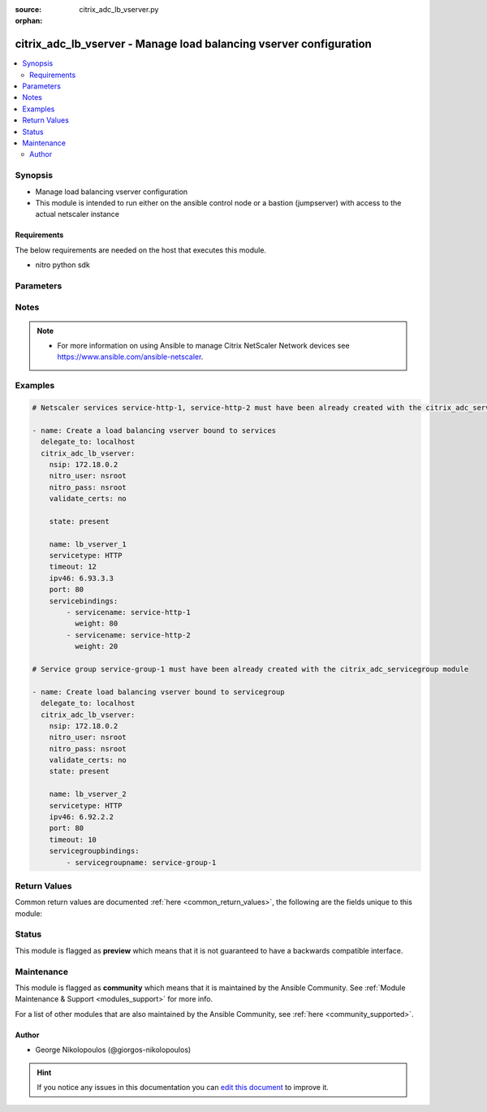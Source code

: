 :source: citrix_adc_lb_vserver.py

:orphan:

.. _citrix_adc_lb_vserver_module:


citrix_adc_lb_vserver - Manage load balancing vserver configuration
+++++++++++++++++++++++++++++++++++++++++++++++++++++++++++++++++++

.. versionadded:: 2.4

.. contents::
   :local:
   :depth: 2


Synopsis
--------
- Manage load balancing vserver configuration
- This module is intended to run either on the ansible  control node or a bastion (jumpserver) with access to the actual netscaler instance



Requirements
~~~~~~~~~~~~
The below requirements are needed on the host that executes this module.

- nitro python sdk


Parameters
----------

.. raw:: html

    <table  border=0 cellpadding=0 class="documentation-table">
        <tr>
            <th colspan="2">Parameter</th>
            <th>Choices/<font color="blue">Defaults</font></th>
                        <th width="100%">Comments</th>
        </tr>
                    <tr>
                                                                <td colspan="2">
                    <b>appflowlog</b>
                                                                            </td>
                                <td>
                                                                                                                            <ul><b>Choices:</b>
                                                                                                                                                                <li>enabled</li>
                                                                                                                                                                                                <li>disabled</li>
                                                                                    </ul>
                                                                            </td>
                                                                <td>
                                                                        <div>Apply AppFlow logging to the virtual server.</div>
                                                                                </td>
            </tr>
                                <tr>
                                                                <td colspan="2">
                    <b>authentication</b>
                    <br/><div style="font-size: small; color: red">bool</div>                                                        </td>
                                <td>
                                                                                                                                                                        <ul><b>Choices:</b>
                                                                                                                                                                <li>no</li>
                                                                                                                                                                                                <li>yes</li>
                                                                                    </ul>
                                                                            </td>
                                                                <td>
                                                                        <div>Enable or disable user authentication.</div>
                                                                                </td>
            </tr>
                                <tr>
                                                                <td colspan="2">
                    <b>authenticationhost</b>
                                                                            </td>
                                <td>
                                                                                                                                                            </td>
                                                                <td>
                                                                        <div>Fully qualified domain name (FQDN) of the authentication virtual server to which the user must be redirected for authentication. Make sure that the Authentication parameter is set to <code>yes</code>.</div>
                                                    <div>Minimum length = 3</div>
                                                    <div>Maximum length = 252</div>
                                                                                </td>
            </tr>
                                <tr>
                                                                <td colspan="2">
                    <b>authn401</b>
                    <br/><div style="font-size: small; color: red">bool</div>                                                        </td>
                                <td>
                                                                                                                                                                        <ul><b>Choices:</b>
                                                                                                                                                                <li>no</li>
                                                                                                                                                                                                <li>yes</li>
                                                                                    </ul>
                                                                            </td>
                                                                <td>
                                                                        <div>Enable or disable user authentication with HTTP 401 responses.</div>
                                                                                </td>
            </tr>
                                <tr>
                                                                <td colspan="2">
                    <b>authnprofile</b>
                                                                            </td>
                                <td>
                                                                                                                                                            </td>
                                                                <td>
                                                                        <div>Name of the authentication profile to be used when authentication is turned on.</div>
                                                                                </td>
            </tr>
                                <tr>
                                                                <td colspan="2">
                    <b>authnvsname</b>
                                                                            </td>
                                <td>
                                                                                                                                                            </td>
                                                                <td>
                                                                        <div>Name of an authentication virtual server with which to authenticate users.</div>
                                                    <div>Minimum length = 1</div>
                                                    <div>Maximum length = 252</div>
                                                                                </td>
            </tr>
                                <tr>
                                                                <td colspan="2">
                    <b>backuplbmethod</b>
                                                                            </td>
                                <td>
                                                                                                                            <ul><b>Choices:</b>
                                                                                                                                                                <li>ROUNDROBIN</li>
                                                                                                                                                                                                <li>LEASTCONNECTION</li>
                                                                                                                                                                                                <li>LEASTRESPONSETIME</li>
                                                                                                                                                                                                <li>SOURCEIPHASH</li>
                                                                                                                                                                                                <li>LEASTBANDWIDTH</li>
                                                                                                                                                                                                <li>LEASTPACKETS</li>
                                                                                                                                                                                                <li>CUSTOMLOAD</li>
                                                                                    </ul>
                                                                            </td>
                                                                <td>
                                                                        <div>Backup load balancing method. Becomes operational if the primary load balancing me</div>
                                                    <div>thod fails or cannot be used.</div>
                                                    <div>Valid only if the primary method is based on static proximity.</div>
                                                                                </td>
            </tr>
                                <tr>
                                                                <td colspan="2">
                    <b>backuppersistencetimeout</b>
                                                                            </td>
                                <td>
                                                                                                                                                            </td>
                                                                <td>
                                                                        <div>Time period for which backup persistence is in effect.</div>
                                                    <div>Minimum value = <code>2</code></div>
                                                    <div>Maximum value = <code>1440</code></div>
                                                                                </td>
            </tr>
                                <tr>
                                                                <td colspan="2">
                    <b>bypassaaaa</b>
                    <br/><div style="font-size: small; color: red">bool</div>                                                        </td>
                                <td>
                                                                                                                                                                        <ul><b>Choices:</b>
                                                                                                                                                                <li>no</li>
                                                                                                                                                                                                <li>yes</li>
                                                                                    </ul>
                                                                            </td>
                                                                <td>
                                                                        <div>If this option is enabled while resolving DNS64 query AAAA queries are not sent to back end dns server.</div>
                                                                                </td>
            </tr>
                                <tr>
                                                                <td colspan="2">
                    <b>cacheable</b>
                    <br/><div style="font-size: small; color: red">bool</div>                                                        </td>
                                <td>
                                                                                                                                                                        <ul><b>Choices:</b>
                                                                                                                                                                <li>no</li>
                                                                                                                                                                                                <li>yes</li>
                                                                                    </ul>
                                                                            </td>
                                                                <td>
                                                                        <div>Route cacheable requests to a cache redirection virtual server. The load balancing virtual server can forward requests only to a transparent cache redirection virtual server that has an IP address and port combination of *:80, so such a cache redirection virtual server must be configured on the appliance.</div>
                                                                                </td>
            </tr>
                                <tr>
                                                                <td colspan="2">
                    <b>clttimeout</b>
                                                                            </td>
                                <td>
                                                                                                                                                            </td>
                                                                <td>
                                                                        <div>Idle time, in seconds, after which a client connection is terminated.</div>
                                                    <div>Minimum value = <code>0</code></div>
                                                    <div>Maximum value = <code>31536000</code></div>
                                                                                </td>
            </tr>
                                <tr>
                                                                <td colspan="2">
                    <b>comment</b>
                                                                            </td>
                                <td>
                                                                                                                                                            </td>
                                                                <td>
                                                                        <div>Any comments that you might want to associate with the virtual server.</div>
                                                                                </td>
            </tr>
                                <tr>
                                                                <td colspan="2">
                    <b>connfailover</b>
                                                                            </td>
                                <td>
                                                                                                                            <ul><b>Choices:</b>
                                                                                                                                                                <li>DISABLED</li>
                                                                                                                                                                                                <li>STATEFUL</li>
                                                                                                                                                                                                <li>STATELESS</li>
                                                                                    </ul>
                                                                            </td>
                                                                <td>
                                                                        <div>Mode in which the connection failover feature must operate for the virtual server. After a failover, established TCP connections and UDP packet flows are kept active and resumed on the secondary appliance. Clients remain connected to the same servers. Available settings function as follows:</div>
                                                    <div>* <code>STATEFUL</code> - The primary appliance shares state information with the secondary appliance, in real time, resulting in some runtime processing overhead.</div>
                                                    <div>* <code>STATELESS</code> - State information is not shared, and the new primary appliance tries to re-create the packet flow on the basis of the information contained in the packets it receives.</div>
                                                    <div>* <code>DISABLED</code> - Connection failover does not occur.</div>
                                                                                </td>
            </tr>
                                <tr>
                                                                <td colspan="2">
                    <b>cookiename</b>
                                                                            </td>
                                <td>
                                                                                                                                                            </td>
                                                                <td>
                                                                        <div>Use this parameter to specify the cookie name for <code>COOKIE</code> peristence type. It specifies the name of cookie with a maximum of 32 characters. If not specified, cookie name is internally generated.</div>
                                                                                </td>
            </tr>
                                <tr>
                                                                <td colspan="2">
                    <b>datalength</b>
                                                                            </td>
                                <td>
                                                                                                                                                            </td>
                                                                <td>
                                                                        <div>Length of the token to be extracted from the data segment of an incoming packet, for use in the token method of load balancing. The length of the token, specified in bytes, must not be greater than 24 KB. Applicable to virtual servers of type TCP.</div>
                                                    <div>Minimum value = <code>1</code></div>
                                                    <div>Maximum value = <code>100</code></div>
                                                                                </td>
            </tr>
                                <tr>
                                                                <td colspan="2">
                    <b>dataoffset</b>
                                                                            </td>
                                <td>
                                                                                                                                                            </td>
                                                                <td>
                                                                        <div>Offset to be considered when extracting a token from the TCP payload. Applicable to virtual servers, of type TCP, using the token method of load balancing. Must be within the first 24 KB of the TCP payload.</div>
                                                    <div>Minimum value = <code>0</code></div>
                                                    <div>Maximum value = <code>25400</code></div>
                                                                                </td>
            </tr>
                                <tr>
                                                                <td colspan="2">
                    <b>dbprofilename</b>
                                                                            </td>
                                <td>
                                                                                                                                                            </td>
                                                                <td>
                                                                        <div>Name of the DB profile whose settings are to be applied to the virtual server.</div>
                                                    <div>Minimum length = 1</div>
                                                    <div>Maximum length = 127</div>
                                                                                </td>
            </tr>
                                <tr>
                                                                <td colspan="2">
                    <b>dbslb</b>
                                                                            </td>
                                <td>
                                                                                                                            <ul><b>Choices:</b>
                                                                                                                                                                <li>enabled</li>
                                                                                                                                                                                                <li>disabled</li>
                                                                                    </ul>
                                                                            </td>
                                                                <td>
                                                                        <div>Enable database specific load balancing for MySQL and MSSQL service types.</div>
                                                                                </td>
            </tr>
                                <tr>
                                                                <td colspan="2">
                    <b>disabled</b>
                    <br/><div style="font-size: small; color: red">bool</div>                                                        </td>
                                <td>
                                                                                                                                                                                                                    <ul><b>Choices:</b>
                                                                                                                                                                <li><div style="color: blue"><b>no</b>&nbsp;&larr;</div></li>
                                                                                                                                                                                                <li>yes</li>
                                                                                    </ul>
                                                                            </td>
                                                                <td>
                                                                        <div>When set to <code>yes</code> the lb vserver will be disabled.</div>
                                                    <div>When set to <code>no</code> the lb vserver will be enabled.</div>
                                                    <div>Note that due to limitations of the underlying NITRO API a <code>disabled</code> state change alone does not cause the module result to report a changed status.</div>
                                                                                </td>
            </tr>
                                <tr>
                                                                <td colspan="2">
                    <b>disableprimaryondown</b>
                                                                            </td>
                                <td>
                                                                                                                            <ul><b>Choices:</b>
                                                                                                                                                                <li>enabled</li>
                                                                                                                                                                                                <li>disabled</li>
                                                                                    </ul>
                                                                            </td>
                                                                <td>
                                                                        <div>If the primary virtual server goes down, do not allow it to return to primary status until manually enabled.</div>
                                                                                </td>
            </tr>
                                <tr>
                                                                <td colspan="2">
                    <b>dns64</b>
                                                                            </td>
                                <td>
                                                                                                                            <ul><b>Choices:</b>
                                                                                                                                                                <li>enabled</li>
                                                                                                                                                                                                <li>disabled</li>
                                                                                    </ul>
                                                                            </td>
                                                                <td>
                                                                        <div>This argument is for enabling/disabling the <code>dns64</code> on lbvserver.</div>
                                                                                </td>
            </tr>
                                <tr>
                                                                <td colspan="2">
                    <b>dnsprofilename</b>
                                                                            </td>
                                <td>
                                                                                                                                                            </td>
                                                                <td>
                                                                        <div>Name of the DNS profile to be associated with the VServer. DNS profile properties will be applied to the transactions processed by a VServer. This parameter is valid only for DNS and DNS-TCP VServers.</div>
                                                    <div>Minimum length = 1</div>
                                                    <div>Maximum length = 127</div>
                                                                                </td>
            </tr>
                                <tr>
                                                                <td colspan="2">
                    <b>downstateflush</b>
                                                                            </td>
                                <td>
                                                                                                                            <ul><b>Choices:</b>
                                                                                                                                                                <li>enabled</li>
                                                                                                                                                                                                <li>disabled</li>
                                                                                    </ul>
                                                                            </td>
                                                                <td>
                                                                        <div>Flush all active transactions associated with a virtual server whose state transitions from UP to DOWN. Do not enable this option for applications that must complete their transactions.</div>
                                                                                </td>
            </tr>
                                <tr>
                                                                <td colspan="2">
                    <b>hashlength</b>
                                                                            </td>
                                <td>
                                                                                                                                                            </td>
                                                                <td>
                                                                        <div>Number of bytes to consider for the hash value used in the URLHASH and DOMAINHASH load balancing methods.</div>
                                                    <div>Minimum value = <code>1</code></div>
                                                    <div>Maximum value = <code>4096</code></div>
                                                                                </td>
            </tr>
                                <tr>
                                                                <td colspan="2">
                    <b>healththreshold</b>
                                                                            </td>
                                <td>
                                                                                                                                                            </td>
                                                                <td>
                                                                        <div>Threshold in percent of active services below which vserver state is made down. If this threshold is 0, vserver state will be up even if one bound service is up.</div>
                                                    <div>Minimum value = <code>0</code></div>
                                                    <div>Maximum value = <code>100</code></div>
                                                                                </td>
            </tr>
                                <tr>
                                                                <td colspan="2">
                    <b>httpprofilename</b>
                                                                            </td>
                                <td>
                                                                                                                                                            </td>
                                                                <td>
                                                                        <div>Name of the HTTP profile whose settings are to be applied to the virtual server.</div>
                                                    <div>Minimum length = 1</div>
                                                    <div>Maximum length = 127</div>
                                                                                </td>
            </tr>
                                <tr>
                                                                <td colspan="2">
                    <b>icmpvsrresponse</b>
                                                                            </td>
                                <td>
                                                                                                                            <ul><b>Choices:</b>
                                                                                                                                                                <li>PASSIVE</li>
                                                                                                                                                                                                <li>ACTIVE</li>
                                                                                    </ul>
                                                                            </td>
                                                                <td>
                                                                        <div>How the NetScaler appliance responds to ping requests received for an IP address that is common to one or more virtual servers. Available settings function as follows:</div>
                                                    <div>* If set to <code>PASSIVE</code> on all the virtual servers that share the IP address, the appliance always responds to the ping requests.</div>
                                                    <div>* If set to <code>ACTIVE</code> on all the virtual servers that share the IP address, the appliance responds to the ping requests if at least one of the virtual servers is UP. Otherwise, the appliance does not respond.</div>
                                                    <div>* If set to <code>ACTIVE</code> on some virtual servers and PASSIVE on the others, the appliance responds if at least one virtual server with the ACTIVE setting is UP. Otherwise, the appliance does not respond.</div>
                                                    <div>Note: This parameter is available at the virtual server level. A similar parameter, ICMP Response, is available at the IP address level, for IPv4 addresses of type VIP. To set that parameter, use the add ip command in the CLI or the Create IP dialog box in the GUI.</div>
                                                                                </td>
            </tr>
                                <tr>
                                                                <td colspan="2">
                    <b>insertvserveripport</b>
                                                                            </td>
                                <td>
                                                                                                                            <ul><b>Choices:</b>
                                                                                                                                                                <li>OFF</li>
                                                                                                                                                                                                <li>VIPADDR</li>
                                                                                                                                                                                                <li>V6TOV4MAPPING</li>
                                                                                    </ul>
                                                                            </td>
                                                                <td>
                                                                        <div>Insert an HTTP header, whose value is the IP address and port number of the virtual server, before forwarding a request to the server. The format of the header is &lt;vipHeader&gt;: &lt;virtual server IP address&gt;_&lt;port number &gt;, where vipHeader is the name that you specify for the header. If the virtual server has an IPv6 address, the address in the header is enclosed in brackets ([ and ]) to separate it from the port number. If you have mapped an IPv4 address to a virtual server&#x27;s IPv6 address, the value of this parameter determines which IP address is inserted in the header, as follows:</div>
                                                    <div>* <code>VIPADDR</code> - Insert the IP address of the virtual server in the HTTP header regardless of whether the virtual server has an IPv4 address or an IPv6 address. A mapped IPv4 address, if configured, is ignored.</div>
                                                    <div>* <code>V6TOV4MAPPING</code> - Insert the IPv4 address that is mapped to the virtual server&#x27;s IPv6 address. If a mapped IPv4 address is not configured, insert the IPv6 address.</div>
                                                    <div>* <code>OFF</code> - Disable header insertion.</div>
                                                                                </td>
            </tr>
                                <tr>
                                                                <td colspan="2">
                    <b>instance_ip</b>
                                                            <br/><div style="font-size: small; color: darkgreen">(added in 2.6.0)</div>                </td>
                                <td>
                                                                                                                                                            </td>
                                                                <td>
                                                                        <div>The target Netscaler instance ip address to which all underlying NITRO API calls will be proxied to.</div>
                                                    <div>It is meaningful only when having set <code>mas_proxy_call</code> to <code>true</code></div>
                                                                                </td>
            </tr>
                                <tr>
                                                                <td colspan="2">
                    <b>ipmask</b>
                                                                            </td>
                                <td>
                                                                                                                                                            </td>
                                                                <td>
                                                                        <div>IP mask, in dotted decimal notation, for the IP Pattern parameter. Can have leading or trailing non-zero octets (for example, <code>255.255.240.0</code> or <code>0.0.255.255</code>). Accordingly, the mask specifies whether the first n bits or the last n bits of the destination IP address in a client request are to be matched with the corresponding bits in the IP pattern. The former is called a forward mask. The latter is called a reverse mask.</div>
                                                                                </td>
            </tr>
                                <tr>
                                                                <td colspan="2">
                    <b>ippattern</b>
                                                                            </td>
                                <td>
                                                                                                                                                            </td>
                                                                <td>
                                                                        <div>IP address pattern, in dotted decimal notation, for identifying packets to be accepted by the virtual server. The IP Mask parameter specifies which part of the destination IP address is matched against the pattern. Mutually exclusive with the IP Address parameter.</div>
                                                    <div>For example, if the IP pattern assigned to the virtual server is <code>198.51.100.0</code> and the IP mask is <code>255.255.240.0</code> (a forward mask), the first 20 bits in the destination IP addresses are matched with the first 20 bits in the pattern. The virtual server accepts requests with IP addresses that range from <code>198.51.96.1</code> to <code>198.51.111.254</code>. You can also use a pattern such as <code>0.0.2.2</code> and a mask such as <code>0.0.255.255</code> (a reverse mask).</div>
                                                    <div>If a destination IP address matches more than one IP pattern, the pattern with the longest match is selected, and the associated virtual server processes the request. For example, if virtual servers <code>vs1</code> and <code>vs2</code> have the same IP pattern, <code>0.0.100.128</code>, but different IP masks of <code>0.0.255.255</code> and <code>0.0.224.255</code>, a destination IP address of <code>198.51.100.128</code> has the longest match with the IP pattern of vs1. If a destination IP address matches two or more virtual servers to the same extent, the request is processed by the virtual server whose port number matches the port number in the request.</div>
                                                                                </td>
            </tr>
                                <tr>
                                                                <td colspan="2">
                    <b>ipv46</b>
                                                                            </td>
                                <td>
                                                                                                                                                            </td>
                                                                <td>
                                                                        <div>IPv4 or IPv6 address to assign to the virtual server.</div>
                                                                                </td>
            </tr>
                                <tr>
                                                                <td colspan="2">
                    <b>l2conn</b>
                    <br/><div style="font-size: small; color: red">bool</div>                                                        </td>
                                <td>
                                                                                                                                                                        <ul><b>Choices:</b>
                                                                                                                                                                <li>no</li>
                                                                                                                                                                                                <li>yes</li>
                                                                                    </ul>
                                                                            </td>
                                                                <td>
                                                                        <div>Use Layer 2 parameters (channel number, MAC address, and VLAN ID) in addition to the 4-tuple (&lt;source IP&gt;:&lt;source port&gt;::&lt;destination IP&gt;:&lt;destination port&gt;) that is used to identify a connection. Allows multiple TCP and non-TCP connections with the same 4-tuple to co-exist on the NetScaler appliance.</div>
                                                                                </td>
            </tr>
                                <tr>
                                                                <td colspan="2">
                    <b>lbmethod</b>
                                                                            </td>
                                <td>
                                                                                                                            <ul><b>Choices:</b>
                                                                                                                                                                <li>ROUNDROBIN</li>
                                                                                                                                                                                                <li>LEASTCONNECTION</li>
                                                                                                                                                                                                <li>LEASTRESPONSETIME</li>
                                                                                                                                                                                                <li>URLHASH</li>
                                                                                                                                                                                                <li>DOMAINHASH</li>
                                                                                                                                                                                                <li>DESTINATIONIPHASH</li>
                                                                                                                                                                                                <li>SOURCEIPHASH</li>
                                                                                                                                                                                                <li>SRCIPDESTIPHASH</li>
                                                                                                                                                                                                <li>LEASTBANDWIDTH</li>
                                                                                                                                                                                                <li>LEASTPACKETS</li>
                                                                                                                                                                                                <li>TOKEN</li>
                                                                                                                                                                                                <li>SRCIPSRCPORTHASH</li>
                                                                                                                                                                                                <li>LRTM</li>
                                                                                                                                                                                                <li>CALLIDHASH</li>
                                                                                                                                                                                                <li>CUSTOMLOAD</li>
                                                                                                                                                                                                <li>LEASTREQUEST</li>
                                                                                                                                                                                                <li>AUDITLOGHASH</li>
                                                                                                                                                                                                <li>STATICPROXIMITY</li>
                                                                                    </ul>
                                                                            </td>
                                                                <td>
                                                                        <div>Load balancing method. The available settings function as follows:</div>
                                                    <div>* <code>ROUNDROBIN</code> - Distribute requests in rotation, regardless of the load. Weights can be assigned to services to enforce weighted round robin distribution.</div>
                                                    <div>* <code>LEASTCONNECTION</code> (default) - Select the service with the fewest connections.</div>
                                                    <div>* <code>LEASTRESPONSETIME</code> - Select the service with the lowest average response time.</div>
                                                    <div>* <code>LEASTBANDWIDTH</code> - Select the service currently handling the least traffic.</div>
                                                    <div>* <code>LEASTPACKETS</code> - Select the service currently serving the lowest number of packets per second.</div>
                                                    <div>* <code>CUSTOMLOAD</code> - Base service selection on the SNMP metrics obtained by custom load monitors.</div>
                                                    <div>* <code>LRTM</code> - Select the service with the lowest response time. Response times are learned through monitoring probes. This method also takes the number of active connections into account.</div>
                                                    <div>Also available are a number of hashing methods, in which the appliance extracts a predetermined portion of the request, creates a hash of the portion, and then checks whether any previous requests had the same hash value. If it finds a match, it forwards the request to the service that served those previous requests. Following are the hashing methods:</div>
                                                    <div>* <code>URLHASH</code> - Create a hash of the request URL (or part of the URL).</div>
                                                    <div>* <code>DOMAINHASH</code> - Create a hash of the domain name in the request (or part of the domain name). The domain name is taken from either the URL or the Host header. If the domain name appears in both locations, the URL is preferred. If the request does not contain a domain name, the load balancing method defaults to <code>LEASTCONNECTION</code>.</div>
                                                    <div>* <code>DESTINATIONIPHASH</code> - Create a hash of the destination IP address in the IP header.</div>
                                                    <div>* <code>SOURCEIPHASH</code> - Create a hash of the source IP address in the IP header.</div>
                                                    <div>* <code>TOKEN</code> - Extract a token from the request, create a hash of the token, and then select the service to which any previous requests with the same token hash value were sent.</div>
                                                    <div>* <code>SRCIPDESTIPHASH</code> - Create a hash of the string obtained by concatenating the source IP address and destination IP address in the IP header.</div>
                                                    <div>* <code>SRCIPSRCPORTHASH</code> - Create a hash of the source IP address and source port in the IP header.</div>
                                                    <div>* <code>CALLIDHASH</code> - Create a hash of the SIP Call-ID header.</div>
                                                                                </td>
            </tr>
                                <tr>
                                                                <td colspan="2">
                    <b>listenpolicy</b>
                                                                            </td>
                                <td>
                                                                                                                                                            </td>
                                                                <td>
                                                                        <div>Default syntax expression identifying traffic accepted by the virtual server. Can be either an expression (for example, <code>CLIENT.IP.DST.IN_SUBNET(192.0.2.0/24</code>) or the name of a named expression. In the above example, the virtual server accepts all requests whose destination IP address is in the 192.0.2.0/24 subnet.</div>
                                                                                </td>
            </tr>
                                <tr>
                                                                <td colspan="2">
                    <b>listenpriority</b>
                                                                            </td>
                                <td>
                                                                                                                                                            </td>
                                                                <td>
                                                                        <div>Integer specifying the priority of the listen policy. A higher number specifies a lower priority. If a request matches the listen policies of more than one virtual server the virtual server whose listen policy has the highest priority (the lowest priority number) accepts the request.</div>
                                                    <div>Minimum value = <code>0</code></div>
                                                    <div>Maximum value = <code>101</code></div>
                                                                                </td>
            </tr>
                                <tr>
                                                                <td colspan="2">
                    <b>m</b>
                                                                            </td>
                                <td>
                                                                                                                            <ul><b>Choices:</b>
                                                                                                                                                                <li>IP</li>
                                                                                                                                                                                                <li>MAC</li>
                                                                                                                                                                                                <li>IPTUNNEL</li>
                                                                                                                                                                                                <li>TOS</li>
                                                                                    </ul>
                                                                            </td>
                                                                <td>
                                                                        <div>Redirection mode for load balancing. Available settings function as follows:</div>
                                                    <div>* <code>IP</code> - Before forwarding a request to a server, change the destination IP address to the server&#x27;s IP address.</div>
                                                    <div>* <code>MAC</code> - Before forwarding a request to a server, change the destination MAC address to the server&#x27;s MAC address. The destination IP address is not changed. MAC-based redirection mode is used mostly in firewall load balancing deployments.</div>
                                                    <div>* <code>IPTUNNEL</code> - Perform IP-in-IP encapsulation for client IP packets. In the outer IP headers, set the destination IP address to the IP address of the server and the source IP address to the subnet IP (SNIP). The client IP packets are not modified. Applicable to both IPv4 and IPv6 packets.</div>
                                                    <div>* <code>TOS</code> - Encode the virtual server&#x27;s TOS ID in the TOS field of the IP header.</div>
                                                    <div>You can use either the <code>IPTUNNEL</code> or the <code>TOS</code> option to implement Direct Server Return (DSR).</div>
                                                                                </td>
            </tr>
                                <tr>
                                                                <td colspan="2">
                    <b>macmoderetainvlan</b>
                                                                            </td>
                                <td>
                                                                                                                            <ul><b>Choices:</b>
                                                                                                                                                                <li>enabled</li>
                                                                                                                                                                                                <li>disabled</li>
                                                                                    </ul>
                                                                            </td>
                                                                <td>
                                                                        <div>This option is used to retain vlan information of incoming packet when macmode is enabled.</div>
                                                                                </td>
            </tr>
                                <tr>
                                                                <td colspan="2">
                    <b>mas_proxy_call</b>
                    <br/><div style="font-size: small; color: red">bool</div>                                        <br/><div style="font-size: small; color: darkgreen">(added in 2.6.0)</div>                </td>
                                <td>
                                                                                                                                                                                                                    <ul><b>Choices:</b>
                                                                                                                                                                <li><div style="color: blue"><b>no</b>&nbsp;&larr;</div></li>
                                                                                                                                                                                                <li>yes</li>
                                                                                    </ul>
                                                                            </td>
                                                                <td>
                                                                        <div>If true the underlying NITRO API calls made by the module will be proxied through a MAS node to the target Netscaler instance.</div>
                                                    <div>{&#x27;When true you must also define the following options&#x27;: &#x27;<em>nitro_auth_token</em>, <em>instance_ip</em>.&#x27;}</div>
                                                                                </td>
            </tr>
                                <tr>
                                                                <td colspan="2">
                    <b>maxautoscalemembers</b>
                                                                            </td>
                                <td>
                                                                                                                                                            </td>
                                                                <td>
                                                                        <div>Maximum number of members expected to be present when vserver is used in Autoscale.</div>
                                                    <div>Minimum value = <code>0</code></div>
                                                    <div>Maximum value = <code>5000</code></div>
                                                                                </td>
            </tr>
                                <tr>
                                                                <td colspan="2">
                    <b>minautoscalemembers</b>
                                                                            </td>
                                <td>
                                                                                                                                                            </td>
                                                                <td>
                                                                        <div>Minimum number of members expected to be present when vserver is used in Autoscale.</div>
                                                    <div>Minimum value = <code>0</code></div>
                                                    <div>Maximum value = <code>5000</code></div>
                                                                                </td>
            </tr>
                                <tr>
                                                                <td colspan="2">
                    <b>mssqlserverversion</b>
                                                                            </td>
                                <td>
                                                                                                                            <ul><b>Choices:</b>
                                                                                                                                                                <li>70</li>
                                                                                                                                                                                                <li>2000</li>
                                                                                                                                                                                                <li>2000SP1</li>
                                                                                                                                                                                                <li>2005</li>
                                                                                                                                                                                                <li>2008</li>
                                                                                                                                                                                                <li>2008R2</li>
                                                                                                                                                                                                <li>2012</li>
                                                                                                                                                                                                <li>2014</li>
                                                                                    </ul>
                                                                            </td>
                                                                <td>
                                                                        <div>For a load balancing virtual server of type <code>MSSQL</code>, the Microsoft SQL Server version. Set this parameter if you expect some clients to run a version different from the version of the database. This setting provides compatibility between the client-side and server-side connections by ensuring that all communication conforms to the server&#x27;s version.</div>
                                                                                </td>
            </tr>
                                <tr>
                                                                <td colspan="2">
                    <b>mysqlcharacterset</b>
                                                                            </td>
                                <td>
                                                                                                                                                            </td>
                                                                <td>
                                                                        <div>Character set that the virtual server advertises to clients.</div>
                                                                                </td>
            </tr>
                                <tr>
                                                                <td colspan="2">
                    <b>mysqlprotocolversion</b>
                                                                            </td>
                                <td>
                                                                                                                                                            </td>
                                                                <td>
                                                                        <div>MySQL protocol version that the virtual server advertises to clients.</div>
                                                                                </td>
            </tr>
                                <tr>
                                                                <td colspan="2">
                    <b>mysqlservercapabilities</b>
                                                                            </td>
                                <td>
                                                                                                                                                            </td>
                                                                <td>
                                                                        <div>Server capabilities that the virtual server advertises to clients.</div>
                                                                                </td>
            </tr>
                                <tr>
                                                                <td colspan="2">
                    <b>mysqlserverversion</b>
                                                                            </td>
                                <td>
                                                                                                                                                            </td>
                                                                <td>
                                                                        <div>MySQL server version string that the virtual server advertises to clients.</div>
                                                    <div>Minimum length = 1</div>
                                                    <div>Maximum length = 31</div>
                                                                                </td>
            </tr>
                                <tr>
                                                                <td colspan="2">
                    <b>name</b>
                                                                            </td>
                                <td>
                                                                                                                                                            </td>
                                                                <td>
                                                                        <div>Name for the virtual server. Must begin with an ASCII alphanumeric or underscore <code>_</code> character, and must contain only ASCII alphanumeric, underscore, hash <code>#</code>, period <code>.</code>, space <code> </code>, colon <code>:</code>, at sign <code>@</code>, equal sign <code>=</code>, and hyphen <code>-</code> characters. Can be changed after the virtual server is created.</div>
                                                    <div>Minimum length = 1</div>
                                                                                </td>
            </tr>
                                <tr>
                                                                <td colspan="2">
                    <b>netmask</b>
                                                                            </td>
                                <td>
                                                                                                                                                            </td>
                                                                <td>
                                                                        <div>IPv4 subnet mask to apply to the destination IP address or source IP address when the load balancing method is <code>DESTINATIONIPHASH</code> or <code>SOURCEIPHASH</code>.</div>
                                                    <div>Minimum length = 1</div>
                                                                                </td>
            </tr>
                                <tr>
                                                                <td colspan="2">
                    <b>netprofile</b>
                                                                            </td>
                                <td>
                                                                                                                                                            </td>
                                                                <td>
                                                                        <div>Name of the network profile to associate with the virtual server. If you set this parameter, the virtual server uses only the IP addresses in the network profile as source IP addresses when initiating connections with servers.</div>
                                                    <div>Minimum length = 1</div>
                                                    <div>Maximum length = 127</div>
                                                                                </td>
            </tr>
                                <tr>
                                                                <td colspan="2">
                    <b>newservicerequest</b>
                                                                            </td>
                                <td>
                                                                                                                                                            </td>
                                                                <td>
                                                                        <div>Number of requests, or percentage of the load on existing services, by which to increase the load on a new service at each interval in slow-start mode. A non-zero value indicates that slow-start is applicable. A zero value indicates that the global RR startup parameter is applied. Changing the value to zero will cause services currently in slow start to take the full traffic as determined by the LB method. Subsequently, any new services added will use the global RR factor.</div>
                                                                                </td>
            </tr>
                                <tr>
                                                                <td colspan="2">
                    <b>newservicerequestincrementinterval</b>
                                                                            </td>
                                <td>
                                                                                                                                                            </td>
                                                                <td>
                                                                        <div>Interval, in seconds, between successive increments in the load on a new service or a service whose state has just changed from DOWN to UP. A value of 0 (zero) specifies manual slow start.</div>
                                                    <div>Minimum value = <code>0</code></div>
                                                    <div>Maximum value = <code>3600</code></div>
                                                                                </td>
            </tr>
                                <tr>
                                                                <td colspan="2">
                    <b>newservicerequestunit</b>
                                                                            </td>
                                <td>
                                                                                                                            <ul><b>Choices:</b>
                                                                                                                                                                <li>PER_SECOND</li>
                                                                                                                                                                                                <li>PERCENT</li>
                                                                                    </ul>
                                                                            </td>
                                                                <td>
                                                                        <div>Units in which to increment load at each interval in slow-start mode.</div>
                                                                                </td>
            </tr>
                                <tr>
                                                                <td colspan="2">
                    <b>nitro_auth_token</b>
                                                            <br/><div style="font-size: small; color: darkgreen">(added in 2.6.0)</div>                </td>
                                <td>
                                                                                                                                                            </td>
                                                                <td>
                                                                        <div>The authentication token provided by a login operation.</div>
                                                                                        <div style="font-size: small; color: darkgreen"><br/>aliases: m, a, s, _, a, u, t, h, _, t, o, k, e, n</div>
                                    </td>
            </tr>
                                <tr>
                                                                <td colspan="2">
                    <b>nitro_pass</b>
                                                                            </td>
                                <td>
                                                                                                                                                            </td>
                                                                <td>
                                                                        <div>The password with which to authenticate to the netscaler node.</div>
                                                                                        <div style="font-size: small; color: darkgreen"><br/>aliases: m, a, s, _, p, a, s, s</div>
                                    </td>
            </tr>
                                <tr>
                                                                <td colspan="2">
                    <b>nitro_protocol</b>
                                                                            </td>
                                <td>
                                                                                                                            <ul><b>Choices:</b>
                                                                                                                                                                <li><div style="color: blue"><b>http</b>&nbsp;&larr;</div></li>
                                                                                                                                                                                                <li>https</li>
                                                                                    </ul>
                                                                            </td>
                                                                <td>
                                                                        <div>Which protocol to use when accessing the nitro API objects.</div>
                                                                                </td>
            </tr>
                                <tr>
                                                                <td colspan="2">
                    <b>nitro_timeout</b>
                                                                            </td>
                                <td>
                                                                                                                                                                    <b>Default:</b><br/><div style="color: blue">310</div>
                                    </td>
                                                                <td>
                                                                        <div>Time in seconds until a timeout error is thrown when establishing a new session with Netscaler</div>
                                                                                </td>
            </tr>
                                <tr>
                                                                <td colspan="2">
                    <b>nitro_user</b>
                                                                            </td>
                                <td>
                                                                                                                                                            </td>
                                                                <td>
                                                                        <div>The username with which to authenticate to the netscaler node.</div>
                                                                                        <div style="font-size: small; color: darkgreen"><br/>aliases: m, a, s, _, u, s, e, r</div>
                                    </td>
            </tr>
                                <tr>
                                                                <td colspan="2">
                    <b>nsip</b>
                                        <br/><div style="font-size: small; color: red">required</div>                                    </td>
                                <td>
                                                                                                                                                            </td>
                                                                <td>
                                                                        <div>The ip address of the netscaler appliance where the nitro API calls will be made.</div>
                                                    <div>The port can be specified with the colon (:). E.g. 192.168.1.1:555.</div>
                                                                                        <div style="font-size: small; color: darkgreen"><br/>aliases: m, a, s, _, i, p</div>
                                    </td>
            </tr>
                                <tr>
                                                                <td colspan="2">
                    <b>oracleserverversion</b>
                                                                            </td>
                                <td>
                                                                                                                            <ul><b>Choices:</b>
                                                                                                                                                                <li>10G</li>
                                                                                                                                                                                                <li>11G</li>
                                                                                    </ul>
                                                                            </td>
                                                                <td>
                                                                        <div>Oracle server version.</div>
                                                                                </td>
            </tr>
                                <tr>
                                                                <td colspan="2">
                    <b>persistavpno</b>
                                                                            </td>
                                <td>
                                                                                                                                                            </td>
                                                                <td>
                                                                        <div>Persist AVP number for Diameter Persistency.</div>
                                                    <div>In case this AVP is not defined in Base RFC 3588 and it is nested inside a Grouped AVP,</div>
                                                    <div>define a sequence of AVP numbers (max 3) in order of parent to child. So say persist AVP number X</div>
                                                    <div>is nested inside AVP Y which is nested in Z, then define the list as Z Y X.</div>
                                                    <div>Minimum value = <code>1</code></div>
                                                                                </td>
            </tr>
                                <tr>
                                                                <td colspan="2">
                    <b>persistencebackup</b>
                                                                            </td>
                                <td>
                                                                                                                            <ul><b>Choices:</b>
                                                                                                                                                                <li>SOURCEIP</li>
                                                                                                                                                                                                <li>NONE</li>
                                                                                    </ul>
                                                                            </td>
                                                                <td>
                                                                        <div>Backup persistence type for the virtual server. Becomes operational if the primary persistence mechanism fails.</div>
                                                                                </td>
            </tr>
                                <tr>
                                                                <td colspan="2">
                    <b>persistencetype</b>
                                                                            </td>
                                <td>
                                                                                                                            <ul><b>Choices:</b>
                                                                                                                                                                <li>SOURCEIP</li>
                                                                                                                                                                                                <li>COOKIEINSERT</li>
                                                                                                                                                                                                <li>SSLSESSION</li>
                                                                                                                                                                                                <li>RULE</li>
                                                                                                                                                                                                <li>URLPASSIVE</li>
                                                                                                                                                                                                <li>CUSTOMSERVERID</li>
                                                                                                                                                                                                <li>DESTIP</li>
                                                                                                                                                                                                <li>SRCIPDESTIP</li>
                                                                                                                                                                                                <li>CALLID</li>
                                                                                                                                                                                                <li>RTSPSID</li>
                                                                                                                                                                                                <li>DIAMETER</li>
                                                                                                                                                                                                <li>FIXSESSION</li>
                                                                                                                                                                                                <li>NONE</li>
                                                                                    </ul>
                                                                            </td>
                                                                <td>
                                                                        <div>Type of persistence for the virtual server. Available settings function as follows:</div>
                                                    <div>* <code>SOURCEIP</code> - Connections from the same client IP address belong to the same persistence session.</div>
                                                    <div>* <code>COOKIEINSERT</code> - Connections that have the same HTTP Cookie, inserted by a Set-Cookie directive from a server, belong to the same persistence session.</div>
                                                    <div>* <code>SSLSESSION</code> - Connections that have the same SSL Session ID belong to the same persistence session.</div>
                                                    <div>* <code>CUSTOMSERVERID</code> - Connections with the same server ID form part of the same session. For this persistence type, set the Server ID (CustomServerID) parameter for each service and configure the Rule parameter to identify the server ID in a request.</div>
                                                    <div>* <code>RULE</code> - All connections that match a user defined rule belong to the same persistence session.</div>
                                                    <div>* <code>URLPASSIVE</code> - Requests that have the same server ID in the URL query belong to the same persistence session. The server ID is the hexadecimal representation of the IP address and port of the service to which the request must be forwarded. This persistence type requires a rule to identify the server ID in the request.</div>
                                                    <div>* <code>DESTIP</code> - Connections to the same destination IP address belong to the same persistence session.</div>
                                                    <div>* <code>SRCIPDESTIP</code> - Connections that have the same source IP address and destination IP address belong to the same persistence session.</div>
                                                    <div>* <code>CALLID</code> - Connections that have the same CALL-ID SIP header belong to the same persistence session.</div>
                                                    <div>* <code>RTSPSID</code> - Connections that have the same RTSP Session ID belong to the same persistence session.</div>
                                                    <div>* FIXSESSION - Connections that have the same SenderCompID and TargetCompID values belong to the same persistence session.</div>
                                                                                </td>
            </tr>
                                <tr>
                                                                <td colspan="2">
                    <b>persistmask</b>
                                                                            </td>
                                <td>
                                                                                                                                                            </td>
                                                                <td>
                                                                        <div>Persistence mask for IP based persistence types, for IPv4 virtual servers.</div>
                                                    <div>Minimum length = 1</div>
                                                                                </td>
            </tr>
                                <tr>
                                                                <td colspan="2">
                    <b>port</b>
                                                                            </td>
                                <td>
                                                                                                                                                            </td>
                                                                <td>
                                                                        <div>Port number for the virtual server.</div>
                                                    <div>Range <code>1</code> - <code>65535</code></div>
                                                    <div>* in CLI is represented as <code>65535</code> in NITRO API</div>
                                                                                </td>
            </tr>
                                <tr>
                                                                <td colspan="2">
                    <b>processlocal</b>
                                                                            </td>
                                <td>
                                                                                                                            <ul><b>Choices:</b>
                                                                                                                                                                <li>enabled</li>
                                                                                                                                                                                                <li>disabled</li>
                                                                                    </ul>
                                                                            </td>
                                                                <td>
                                                                        <div>By turning on this option packets destined to a vserver in a cluster will not under go any steering. Turn this option for single packet request response mode or when the upstream device is performing a proper RSS for connection based distribution.</div>
                                                                                </td>
            </tr>
                                <tr>
                                                                <td colspan="2">
                    <b>push</b>
                                                                            </td>
                                <td>
                                                                                                                            <ul><b>Choices:</b>
                                                                                                                                                                <li>enabled</li>
                                                                                                                                                                                                <li>disabled</li>
                                                                                    </ul>
                                                                            </td>
                                                                <td>
                                                                        <div>Process traffic with the push virtual server that is bound to this load balancing virtual server.</div>
                                                                                </td>
            </tr>
                                <tr>
                                                                <td colspan="2">
                    <b>pushlabel</b>
                                                                            </td>
                                <td>
                                                                                                                                                            </td>
                                                                <td>
                                                                        <div>Expression for extracting a label from the server&#x27;s response. Can be either an expression or the name of a named expression.</div>
                                                                                </td>
            </tr>
                                <tr>
                                                                <td colspan="2">
                    <b>pushmulticlients</b>
                    <br/><div style="font-size: small; color: red">bool</div>                                                        </td>
                                <td>
                                                                                                                                                                        <ul><b>Choices:</b>
                                                                                                                                                                <li>no</li>
                                                                                                                                                                                                <li>yes</li>
                                                                                    </ul>
                                                                            </td>
                                                                <td>
                                                                        <div>Allow multiple Web 2.0 connections from the same client to connect to the virtual server and expect updates.</div>
                                                                                </td>
            </tr>
                                <tr>
                                                                <td colspan="2">
                    <b>pushvserver</b>
                                                                            </td>
                                <td>
                                                                                                                                                            </td>
                                                                <td>
                                                                        <div>Name of the load balancing virtual server, of type PUSH or SSL_PUSH, to which the server pushes updates received on the load balancing virtual server that you are configuring.</div>
                                                    <div>Minimum length = 1</div>
                                                                                </td>
            </tr>
                                <tr>
                                                                <td colspan="2">
                    <b>range</b>
                                                                            </td>
                                <td>
                                                                                                                                                            </td>
                                                                <td>
                                                                        <div>Number of IP addresses that the appliance must generate and assign to the virtual server. The virtual server then functions as a network virtual server, accepting traffic on any of the generated IP addresses. The IP addresses are generated automatically, as follows:</div>
                                                    <div>* For a range of n, the last octet of the address specified by the IP Address parameter increments n-1 times.</div>
                                                    <div>* If the last octet exceeds 255, it rolls over to 0 and the third octet increments by 1.</div>
                                                    <div>Note: The Range parameter assigns multiple IP addresses to one virtual server. To generate an array of virtual servers, each of which owns only one IP address, use brackets in the IP Address and Name parameters to specify the range. For example:</div>
                                                    <div>add lb vserver my_vserver[1-3] HTTP 192.0.2.[1-3] 80.</div>
                                                    <div>Minimum value = <code>1</code></div>
                                                    <div>Maximum value = <code>254</code></div>
                                                                                </td>
            </tr>
                                <tr>
                                                                <td colspan="2">
                    <b>recursionavailable</b>
                    <br/><div style="font-size: small; color: red">bool</div>                                                        </td>
                                <td>
                                                                                                                                                                        <ul><b>Choices:</b>
                                                                                                                                                                <li>no</li>
                                                                                                                                                                                                <li>yes</li>
                                                                                    </ul>
                                                                            </td>
                                                                <td>
                                                                        <div>When set to YES, this option causes the DNS replies from this vserver to have the RA bit turned on. Typically one would set this option to YES, when the vserver is load balancing a set of DNS servers thatsupport recursive queries.</div>
                                                                                </td>
            </tr>
                                <tr>
                                                                <td colspan="2">
                    <b>redirectportrewrite</b>
                                                                            </td>
                                <td>
                                                                                                                            <ul><b>Choices:</b>
                                                                                                                                                                <li>enabled</li>
                                                                                                                                                                                                <li>disabled</li>
                                                                                    </ul>
                                                                            </td>
                                                                <td>
                                                                        <div>Rewrite the port and change the protocol to ensure successful HTTP redirects from services.</div>
                                                                                </td>
            </tr>
                                <tr>
                                                                <td colspan="2">
                    <b>redirurl</b>
                                                                            </td>
                                <td>
                                                                                                                                                            </td>
                                                                <td>
                                                                        <div>URL to which to redirect traffic if the virtual server becomes unavailable.</div>
                                                    <div>WARNING! Make sure that the domain in the URL does not match the domain specified for a content switching policy. If it does, requests are continuously redirected to the unavailable virtual server.</div>
                                                    <div>Minimum length = 1</div>
                                                                                </td>
            </tr>
                                <tr>
                                                                <td colspan="2">
                    <b>resrule</b>
                                                                            </td>
                                <td>
                                                                                                                                                            </td>
                                                                <td>
                                                                        <div>Default syntax expression specifying which part of a server&#x27;s response to use for creating rule based persistence sessions (persistence type RULE). Can be either an expression or the name of a named expression.</div>
                                                    <div>Example:</div>
                                                    <div><code>HTTP.RES.HEADER(&quot;setcookie&quot;</code>.VALUE(0).TYPECAST_NVLIST_T(&#x27;=&#x27;,&#x27;;&#x27;).VALUE(&quot;server1&quot;)).</div>
                                                                                </td>
            </tr>
                                <tr>
                                                                <td colspan="2">
                    <b>rhistate</b>
                                                                            </td>
                                <td>
                                                                                                                            <ul><b>Choices:</b>
                                                                                                                                                                <li>PASSIVE</li>
                                                                                                                                                                                                <li>ACTIVE</li>
                                                                                    </ul>
                                                                            </td>
                                                                <td>
                                                                        <div>Route Health Injection (RHI) functionality of the NetSaler appliance for advertising the route of the VIP address associated with the virtual server. When Vserver RHI Level (RHI) parameter is set to VSVR_CNTRLD, the following are different RHI behaviors for the VIP address on the basis of RHIstate (RHI STATE) settings on the virtual servers associated with the VIP address:</div>
                                                    <div>* If you set <code>rhistate</code> to <code>PASSIVE</code> on all virtual servers, the NetScaler ADC always advertises the route for the VIP address.</div>
                                                    <div>* If you set <code>rhistate</code> to <code>ACTIVE</code> on all virtual servers, the NetScaler ADC advertises the route for the VIP address if at least one of the associated virtual servers is in UP state.</div>
                                                    <div>* If you set <code>rhistate</code> to <code>ACTIVE</code> on some and PASSIVE on others, the NetScaler ADC advertises the route for the VIP address if at least one of the associated virtual servers, whose <code>rhistate</code> set to <code>ACTIVE</code>, is in UP state.</div>
                                                                                </td>
            </tr>
                                <tr>
                                                                <td colspan="2">
                    <b>rtspnat</b>
                    <br/><div style="font-size: small; color: red">bool</div>                                                        </td>
                                <td>
                                                                                                                                                                        <ul><b>Choices:</b>
                                                                                                                                                                <li>no</li>
                                                                                                                                                                                                <li>yes</li>
                                                                                    </ul>
                                                                            </td>
                                                                <td>
                                                                        <div>Use network address translation (NAT) for RTSP data connections.</div>
                                                                                </td>
            </tr>
                                <tr>
                                                                <td colspan="2">
                    <b>save_config</b>
                    <br/><div style="font-size: small; color: red">bool</div>                                                        </td>
                                <td>
                                                                                                                                                                                                                    <ul><b>Choices:</b>
                                                                                                                                                                <li>no</li>
                                                                                                                                                                                                <li><div style="color: blue"><b>yes</b>&nbsp;&larr;</div></li>
                                                                                    </ul>
                                                                            </td>
                                                                <td>
                                                                        <div>If true the module will save the configuration on the netscaler node if it makes any changes.</div>
                                                    <div>The module will not save the configuration on the netscaler node if it made no changes.</div>
                                                                                </td>
            </tr>
                                <tr>
                                                                <td colspan="2">
                    <b>servicebindings</b>
                                                                            </td>
                                <td>
                                                                                                                                                            </td>
                                                                <td>
                                                                        <div>List of services along with the weights that are load balanced.</div>
                                                    <div>The following suboptions are available.</div>
                                                                                </td>
            </tr>
                                                            <tr>
                                                    <td class="elbow-placeholder"></td>
                                                <td colspan="1">
                    <b>servicename</b>
                                                                            </td>
                                <td>
                                                                                                                                                            </td>
                                                                <td>
                                                                        <div>Service to bind to the virtual server.</div>
                                                    <div>Minimum length = 1</div>
                                                                                </td>
            </tr>
                                <tr>
                                                    <td class="elbow-placeholder"></td>
                                                <td colspan="1">
                    <b>weight</b>
                                                                            </td>
                                <td>
                                                                                                                                                            </td>
                                                                <td>
                                                                        <div>Weight to assign to the specified service.</div>
                                                    <div>Minimum value = <code>1</code></div>
                                                    <div>Maximum value = <code>100</code></div>
                                                                                </td>
            </tr>
                    
                                                <tr>
                                                                <td colspan="2">
                    <b>servicegroupbindings</b>
                                                                            </td>
                                <td>
                                                                                                                                                            </td>
                                                                <td>
                                                                        <div>List of service groups along with the weights that are load balanced.</div>
                                                    <div>The following suboptions are available.</div>
                                                                                </td>
            </tr>
                                                            <tr>
                                                    <td class="elbow-placeholder"></td>
                                                <td colspan="1">
                    <b>servicegroupname</b>
                                                                            </td>
                                <td>
                                                                                                                                                            </td>
                                                                <td>
                                                                        <div>The service group name bound to the selected load balancing virtual server.</div>
                                                                                </td>
            </tr>
                                <tr>
                                                    <td class="elbow-placeholder"></td>
                                                <td colspan="1">
                    <b>weight</b>
                                                                            </td>
                                <td>
                                                                                                                                                            </td>
                                                                <td>
                                                                        <div>Integer specifying the weight of the service. A larger number specifies a greater weight. Defines the capacity of the service relative to the other services in the load balancing configuration. Determines the priority given to the service in load balancing decisions.</div>
                                                    <div>Minimum value = <code>1</code></div>
                                                    <div>Maximum value = <code>100</code></div>
                                                                                </td>
            </tr>
                    
                                                <tr>
                                                                <td colspan="2">
                    <b>servicetype</b>
                                                                            </td>
                                <td>
                                                                                                                            <ul><b>Choices:</b>
                                                                                                                                                                <li>HTTP</li>
                                                                                                                                                                                                <li>FTP</li>
                                                                                                                                                                                                <li>TCP</li>
                                                                                                                                                                                                <li>UDP</li>
                                                                                                                                                                                                <li>SSL</li>
                                                                                                                                                                                                <li>SSL_BRIDGE</li>
                                                                                                                                                                                                <li>SSL_TCP</li>
                                                                                                                                                                                                <li>DTLS</li>
                                                                                                                                                                                                <li>NNTP</li>
                                                                                                                                                                                                <li>DNS</li>
                                                                                                                                                                                                <li>DHCPRA</li>
                                                                                                                                                                                                <li>ANY</li>
                                                                                                                                                                                                <li>SIP_UDP</li>
                                                                                                                                                                                                <li>SIP_TCP</li>
                                                                                                                                                                                                <li>SIP_SSL</li>
                                                                                                                                                                                                <li>DNS_TCP</li>
                                                                                                                                                                                                <li>RTSP</li>
                                                                                                                                                                                                <li>PUSH</li>
                                                                                                                                                                                                <li>SSL_PUSH</li>
                                                                                                                                                                                                <li>RADIUS</li>
                                                                                                                                                                                                <li>RDP</li>
                                                                                                                                                                                                <li>MYSQL</li>
                                                                                                                                                                                                <li>MSSQL</li>
                                                                                                                                                                                                <li>DIAMETER</li>
                                                                                                                                                                                                <li>SSL_DIAMETER</li>
                                                                                                                                                                                                <li>TFTP</li>
                                                                                                                                                                                                <li>ORACLE</li>
                                                                                                                                                                                                <li>SMPP</li>
                                                                                                                                                                                                <li>SYSLOGTCP</li>
                                                                                                                                                                                                <li>SYSLOGUDP</li>
                                                                                                                                                                                                <li>FIX</li>
                                                                                                                                                                                                <li>SSL_FIX</li>
                                                                                    </ul>
                                                                            </td>
                                                                <td>
                                                                        <div>Protocol used by the service (also called the service type).</div>
                                                                                </td>
            </tr>
                                <tr>
                                                                <td colspan="2">
                    <b>sessionless</b>
                                                                            </td>
                                <td>
                                                                                                                            <ul><b>Choices:</b>
                                                                                                                                                                <li>enabled</li>
                                                                                                                                                                                                <li>disabled</li>
                                                                                    </ul>
                                                                            </td>
                                                                <td>
                                                                        <div>Perform load balancing on a per-packet basis, without establishing sessions. Recommended for load balancing of intrusion detection system (IDS) servers and scenarios involving direct server return (DSR), where session information is unnecessary.</div>
                                                                                </td>
            </tr>
                                <tr>
                                                                <td colspan="2">
                    <b>skippersistency</b>
                                                                            </td>
                                <td>
                                                                                                                            <ul><b>Choices:</b>
                                                                                                                                                                <li>Bypass</li>
                                                                                                                                                                                                <li>ReLb</li>
                                                                                                                                                                                                <li>None</li>
                                                                                    </ul>
                                                                            </td>
                                                                <td>
                                                                        <div>This argument decides the behavior incase the service which is selected from an existing persistence session has reached threshold.</div>
                                                                                </td>
            </tr>
                                <tr>
                                                                <td colspan="2">
                    <b>sobackupaction</b>
                                                                            </td>
                                <td>
                                                                                                                            <ul><b>Choices:</b>
                                                                                                                                                                <li>DROP</li>
                                                                                                                                                                                                <li>ACCEPT</li>
                                                                                                                                                                                                <li>REDIRECT</li>
                                                                                    </ul>
                                                                            </td>
                                                                <td>
                                                                        <div>Action to be performed if spillover is to take effect, but no backup chain to spillover is usable or exists.</div>
                                                                                </td>
            </tr>
                                <tr>
                                                                <td colspan="2">
                    <b>somethod</b>
                                                                            </td>
                                <td>
                                                                                                                            <ul><b>Choices:</b>
                                                                                                                                                                <li>CONNECTION</li>
                                                                                                                                                                                                <li>DYNAMICCONNECTION</li>
                                                                                                                                                                                                <li>BANDWIDTH</li>
                                                                                                                                                                                                <li>HEALTH</li>
                                                                                                                                                                                                <li>NONE</li>
                                                                                    </ul>
                                                                            </td>
                                                                <td>
                                                                        <div>Type of threshold that, when exceeded, triggers spillover. Available settings function as follows:</div>
                                                    <div>* <code>CONNECTION</code> - Spillover occurs when the number of client connections exceeds the threshold.</div>
                                                    <div>* DYNAMICCONNECTION - Spillover occurs when the number of client connections at the virtual server exceeds the sum of the maximum client (Max Clients) settings for bound services. Do not specify a spillover threshold for this setting, because the threshold is implied by the Max Clients settings of bound services.</div>
                                                    <div>* <code>BANDWIDTH</code> - Spillover occurs when the bandwidth consumed by the virtual server&#x27;s incoming and outgoing traffic exceeds the threshold.</div>
                                                    <div>* <code>HEALTH</code> - Spillover occurs when the percentage of weights of the services that are UP drops below the threshold. For example, if services svc1, svc2, and svc3 are bound to a virtual server, with weights 1, 2, and 3, and the spillover threshold is 50%, spillover occurs if svc1 and svc3 or svc2 and svc3 transition to DOWN.</div>
                                                    <div>* <code>NONE</code> - Spillover does not occur.</div>
                                                                                </td>
            </tr>
                                <tr>
                                                                <td colspan="2">
                    <b>sopersistence</b>
                                                                            </td>
                                <td>
                                                                                                                            <ul><b>Choices:</b>
                                                                                                                                                                <li>enabled</li>
                                                                                                                                                                                                <li>disabled</li>
                                                                                    </ul>
                                                                            </td>
                                                                <td>
                                                                        <div>If spillover occurs, maintain source IP address based persistence for both primary and backup virtual servers.</div>
                                                                                </td>
            </tr>
                                <tr>
                                                                <td colspan="2">
                    <b>sopersistencetimeout</b>
                                                                            </td>
                                <td>
                                                                                                                                                            </td>
                                                                <td>
                                                                        <div>Timeout for spillover persistence, in minutes.</div>
                                                    <div>Minimum value = <code>2</code></div>
                                                    <div>Maximum value = <code>1440</code></div>
                                                                                </td>
            </tr>
                                <tr>
                                                                <td colspan="2">
                    <b>sothreshold</b>
                                                                            </td>
                                <td>
                                                                                                                                                            </td>
                                                                <td>
                                                                        <div>Threshold at which spillover occurs. Specify an integer for the <code>CONNECTION</code> spillover method, a bandwidth value in kilobits per second for the <code>BANDWIDTH</code> method (do not enter the units), or a percentage for the <code>HEALTH</code> method (do not enter the percentage symbol).</div>
                                                    <div>Minimum value = <code>1</code></div>
                                                    <div>Maximum value = <code>4294967287</code></div>
                                                                                </td>
            </tr>
                                <tr>
                                                                <td colspan="2">
                    <b>ssl_certkey</b>
                                                                            </td>
                                <td>
                                                                                                                                                            </td>
                                                                <td>
                                                                        <div>The name of the ssl certificate that is bound to this service.</div>
                                                    <div>The ssl certificate must already exist.</div>
                                                    <div>Creating the certificate can be done with the <span class='module'>citrix_adc_ssl_certkey</span> module.</div>
                                                    <div>This option is only applicable only when <code>servicetype</code> is <code>SSL</code>.</div>
                                                                                </td>
            </tr>
                                <tr>
                                                                <td colspan="2">
                    <b>state</b>
                                                                            </td>
                                <td>
                                                                                                                            <ul><b>Choices:</b>
                                                                                                                                                                <li><div style="color: blue"><b>present</b>&nbsp;&larr;</div></li>
                                                                                                                                                                                                <li>absent</li>
                                                                                    </ul>
                                                                            </td>
                                                                <td>
                                                                        <div>The state of the resource being configured by the module on the netscaler node.</div>
                                                    <div>When present the resource will be created if needed and configured according to the module&#x27;s parameters.</div>
                                                    <div>When absent the resource will be deleted from the netscaler node.</div>
                                                                                </td>
            </tr>
                                <tr>
                                                                <td colspan="2">
                    <b>tcpprofilename</b>
                                                                            </td>
                                <td>
                                                                                                                                                            </td>
                                                                <td>
                                                                        <div>Name of the TCP profile whose settings are to be applied to the virtual server.</div>
                                                    <div>Minimum length = 1</div>
                                                    <div>Maximum length = 127</div>
                                                                                </td>
            </tr>
                                <tr>
                                                                <td colspan="2">
                    <b>td</b>
                                                                            </td>
                                <td>
                                                                                                                                                            </td>
                                                                <td>
                                                                        <div>Integer value that uniquely identifies the traffic domain in which you want to configure the entity. If you do not specify an ID, the entity becomes part of the default traffic domain, which has an ID of 0.</div>
                                                    <div>Minimum value = <code>0</code></div>
                                                    <div>Maximum value = <code>4094</code></div>
                                                                                </td>
            </tr>
                                <tr>
                                                                <td colspan="2">
                    <b>timeout</b>
                                                                            </td>
                                <td>
                                                                                                                                                            </td>
                                                                <td>
                                                                        <div>Time period for which a persistence session is in effect.</div>
                                                    <div>Minimum value = <code>0</code></div>
                                                    <div>Maximum value = <code>1440</code></div>
                                                                                </td>
            </tr>
                                <tr>
                                                                <td colspan="2">
                    <b>tosid</b>
                                                                            </td>
                                <td>
                                                                                                                                                            </td>
                                                                <td>
                                                                        <div>TOS ID of the virtual server. Applicable only when the load balancing redirection mode is set to TOS.</div>
                                                    <div>Minimum value = <code>1</code></div>
                                                    <div>Maximum value = <code>63</code></div>
                                                                                </td>
            </tr>
                                <tr>
                                                                <td colspan="2">
                    <b>v6netmasklen</b>
                                                                            </td>
                                <td>
                                                                                                                                                            </td>
                                                                <td>
                                                                        <div>Number of bits to consider in an IPv6 destination or source IP address, for creating the hash that is required by the <code>DESTINATIONIPHASH</code> and <code>SOURCEIPHASH</code> load balancing methods.</div>
                                                    <div>Minimum value = <code>1</code></div>
                                                    <div>Maximum value = <code>128</code></div>
                                                                                </td>
            </tr>
                                <tr>
                                                                <td colspan="2">
                    <b>v6persistmasklen</b>
                                                                            </td>
                                <td>
                                                                                                                                                            </td>
                                                                <td>
                                                                        <div>Persistence mask for IP based persistence types, for IPv6 virtual servers.</div>
                                                    <div>Minimum value = <code>1</code></div>
                                                    <div>Maximum value = <code>128</code></div>
                                                                                </td>
            </tr>
                                <tr>
                                                                <td colspan="2">
                    <b>validate_certs</b>
                                                                            </td>
                                <td>
                                                                                                                                                                    <b>Default:</b><br/><div style="color: blue">yes</div>
                                    </td>
                                                                <td>
                                                                        <div>If <code>no</code>, SSL certificates will not be validated. This should only be used on personally controlled sites using self-signed certificates.</div>
                                                                                </td>
            </tr>
                                <tr>
                                                                <td colspan="2">
                    <b>vipheader</b>
                                                                            </td>
                                <td>
                                                                                                                                                            </td>
                                                                <td>
                                                                        <div>Name for the inserted header. The default name is vip-header.</div>
                                                    <div>Minimum length = 1</div>
                                                                                </td>
            </tr>
                        </table>
    <br/>


Notes
-----

.. note::
    - For more information on using Ansible to manage Citrix NetScaler Network devices see https://www.ansible.com/ansible-netscaler.


Examples
--------

.. code-block:: yaml+jinja

    
    # Netscaler services service-http-1, service-http-2 must have been already created with the citrix_adc_service module

    - name: Create a load balancing vserver bound to services
      delegate_to: localhost
      citrix_adc_lb_vserver:
        nsip: 172.18.0.2
        nitro_user: nsroot
        nitro_pass: nsroot
        validate_certs: no

        state: present

        name: lb_vserver_1
        servicetype: HTTP
        timeout: 12
        ipv46: 6.93.3.3
        port: 80
        servicebindings:
            - servicename: service-http-1
              weight: 80
            - servicename: service-http-2
              weight: 20

    # Service group service-group-1 must have been already created with the citrix_adc_servicegroup module

    - name: Create load balancing vserver bound to servicegroup
      delegate_to: localhost
      citrix_adc_lb_vserver:
        nsip: 172.18.0.2
        nitro_user: nsroot
        nitro_pass: nsroot
        validate_certs: no
        state: present

        name: lb_vserver_2
        servicetype: HTTP
        ipv46: 6.92.2.2
        port: 80
        timeout: 10
        servicegroupbindings:
            - servicegroupname: service-group-1




Return Values
-------------
Common return values are documented :ref:`here <common_return_values>`, the following are the fields unique to this module:

.. raw:: html

    <table border=0 cellpadding=0 class="documentation-table">
        <tr>
            <th colspan="1">Key</th>
            <th>Returned</th>
            <th width="100%">Description</th>
        </tr>
                    <tr>
                                <td colspan="1">
                    <b>diff</b>
                    <br/><div style="font-size: small; color: red">dict</div>
                                    </td>
                <td>failure</td>
                <td>
                                            <div>List of differences between the actual configured object and the configuration specified in the module</div>
                                        <br/>
                                            <div style="font-size: smaller"><b>Sample:</b></div>
                                                <div style="font-size: smaller; color: blue; word-wrap: break-word; word-break: break-all;">{&#x27;clttimeout&#x27;: &#x27;difference. ours: (float) 10.0 other: (float) 20.0&#x27;}</div>
                                    </td>
            </tr>
                                <tr>
                                <td colspan="1">
                    <b>loglines</b>
                    <br/><div style="font-size: small; color: red">list</div>
                                    </td>
                <td>always</td>
                <td>
                                            <div>list of logged messages by the module</div>
                                        <br/>
                                            <div style="font-size: smaller"><b>Sample:</b></div>
                                                <div style="font-size: smaller; color: blue; word-wrap: break-word; word-break: break-all;">[&#x27;message 1&#x27;, &#x27;message 2&#x27;]</div>
                                    </td>
            </tr>
                                <tr>
                                <td colspan="1">
                    <b>msg</b>
                    <br/><div style="font-size: small; color: red">str</div>
                                    </td>
                <td>failure</td>
                <td>
                                            <div>Message detailing the failure reason</div>
                                        <br/>
                                            <div style="font-size: smaller"><b>Sample:</b></div>
                                                <div style="font-size: smaller; color: blue; word-wrap: break-word; word-break: break-all;">Action does not exist</div>
                                    </td>
            </tr>
                        </table>
    <br/><br/>


Status
------



This module is flagged as **preview** which means that it is not guaranteed to have a backwards compatible interface.



Maintenance
-----------

This module is flagged as **community** which means that it is maintained by the Ansible Community. See :ref:`Module Maintenance & Support <modules_support>` for more info.

For a list of other modules that are also maintained by the Ansible Community, see :ref:`here <community_supported>`.





Author
~~~~~~

- George Nikolopoulos (@giorgos-nikolopoulos)


.. hint::
    If you notice any issues in this documentation you can `edit this document <https://github.com/ansible/ansible/edit/devel/lib/ansible/modules/citrix_adc_lb_vserver.py?description=%3C!---%20Your%20description%20here%20--%3E%0A%0A%2Blabel:%20docsite_pr>`_ to improve it.
